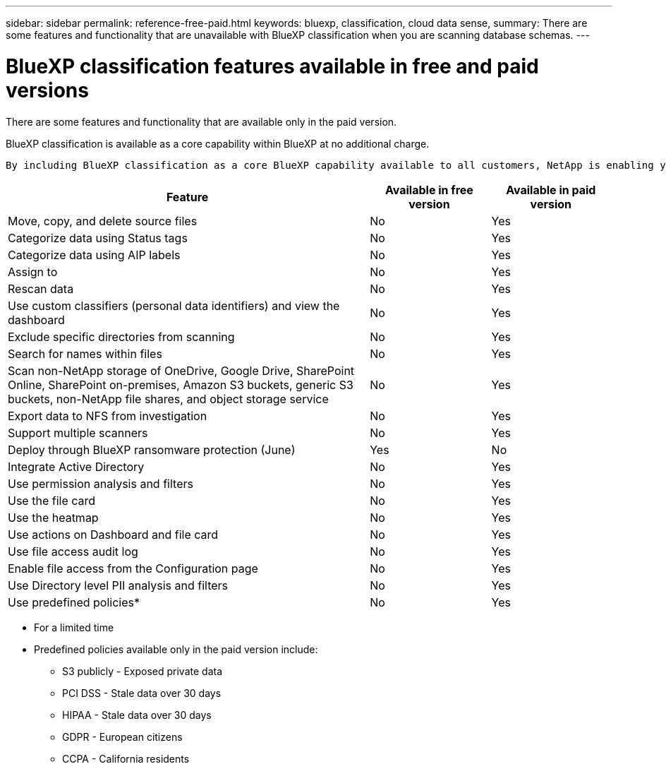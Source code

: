 ---
sidebar: sidebar
permalink: reference-free-paid.html
keywords: bluexp, classification, cloud data sense, 
summary: There are some features and functionality that are unavailable with BlueXP classification when you are scanning database schemas.
---

= BlueXP classification features available in free and paid versions
:hardbreaks:
:nofooter:
:icons: font
:linkattrs:
:imagesdir: ./media/

[.lead]
There are some features and functionality that are available only in the paid version.

BlueXP classification is available as a core capability within BlueXP at no additional charge. 
 
 By including BlueXP classification as a core BlueXP capability available to all customers, NetApp is enabling you to access tailored data management with core features.  



[cols="60,20,20",width=100%,options="header"]
|===
| Feature
| Available in free version
| Available in paid version

| Move, copy, and delete source files   | No | Yes
| Categorize data using Status tags | No | Yes
| Categorize data using AIP labels | No | Yes
| Assign to | No | Yes
| Rescan data | No | Yes
| Use custom classifiers (personal data identifiers) and view the dashboard | No | Yes
| Exclude specific directories from scanning | No | Yes
| Search for names within files | No | Yes
| Scan non-NetApp storage of OneDrive, Google Drive, SharePoint Online, SharePoint on-premises, Amazon S3 buckets, generic S3 buckets, non-NetApp file shares, and object storage service | No | Yes
| Export data to NFS from investigation | No | Yes
| Support multiple scanners | No | Yes
| Deploy through BlueXP ransomware protection (June)| Yes | No
| Integrate Active Directory  | No | Yes
| Use permission analysis and filters | No | Yes
| Use the file card | No | Yes
| Use the heatmap | No | Yes
| Use actions on Dashboard and file card | No | Yes
| Use file access audit log | No | Yes
| Enable file access from the Configuration page | No| Yes
| Use Directory level PII analysis and filters | No | Yes
| Use predefined policies* | No | Yes


|===

* For a limited time
* Predefined policies available only in the paid version include: 
** S3 publicly - Exposed private data
** PCI DSS - Stale data over 30 days
** HIPAA - Stale data over 30 days
** GDPR - European citizens
** CCPA - California residents
